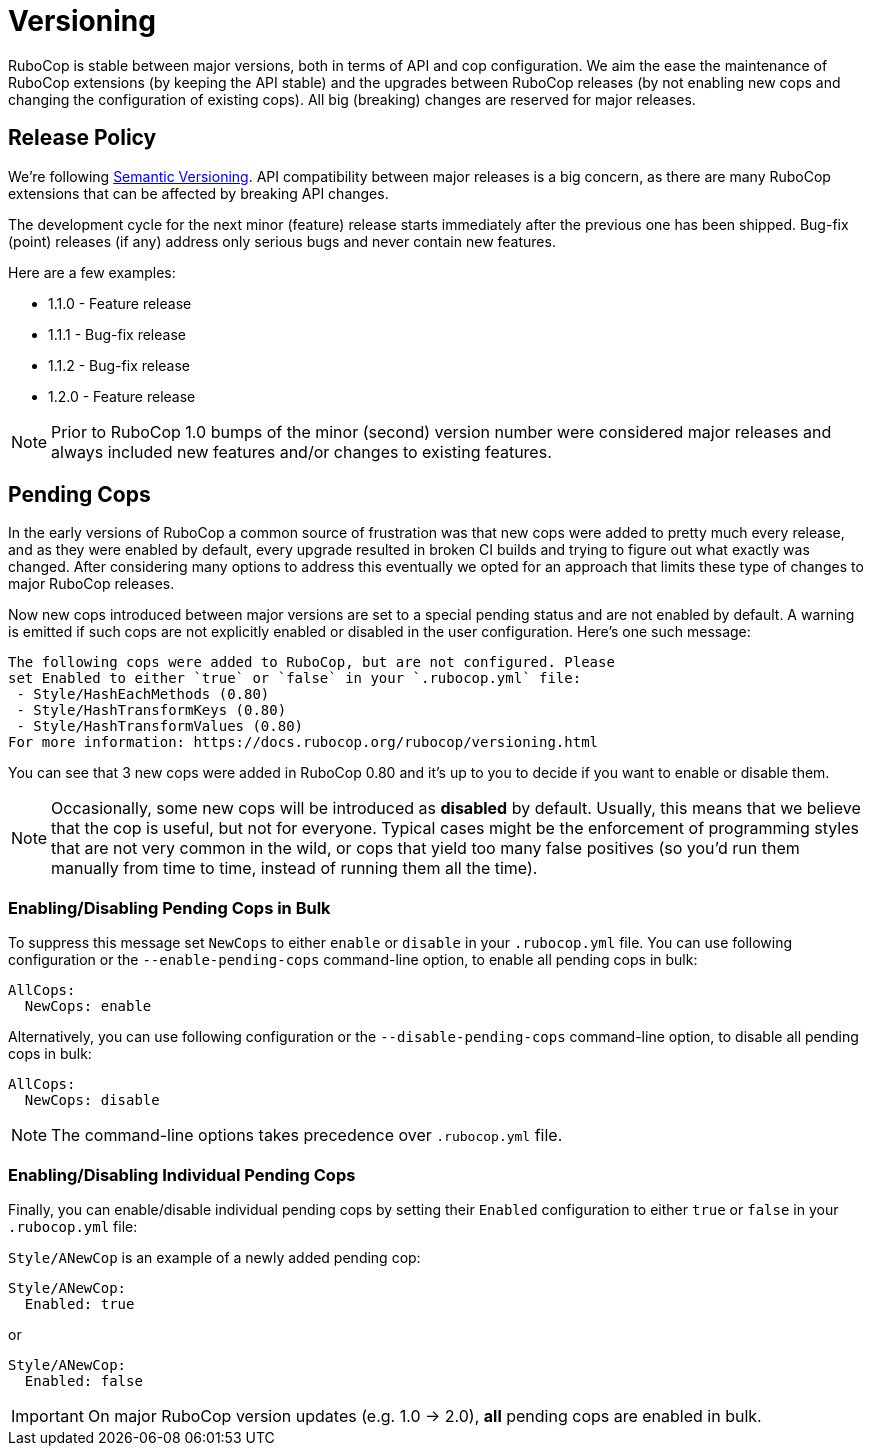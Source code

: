 = Versioning

RuboCop is stable between major versions, both in terms of API and cop
configuration. We aim the ease the maintenance of RuboCop extensions
(by keeping the API stable) and the upgrades between RuboCop releases
(by not enabling new cops and changing the configuration of existing cops).
All big (breaking) changes are reserved for major releases.

== Release Policy

We're following https://semver.org/[Semantic Versioning].  API
compatibility between major releases is a big concern, as there are
many RuboCop extensions that can be affected by breaking API changes.

The development cycle for the next minor (feature) release starts
immediately after the previous one has been shipped. Bug-fix (point)
releases (if any) address only serious bugs and never contain new
features.

Here are a few examples:

* 1.1.0 - Feature release
* 1.1.1 - Bug-fix release
* 1.1.2 - Bug-fix release
* 1.2.0 - Feature release

NOTE: Prior to RuboCop 1.0 bumps of the minor (second) version number
were considered major releases and always included new features and/or
changes to existing features.

== Pending Cops

In the early versions of RuboCop a common source of frustration was that
new cops were added to pretty much every release, and as they were enabled
by default, every upgrade resulted in broken CI builds and trying to figure
out what exactly was changed. After considering many options to address
this eventually we opted for an approach that limits these type of changes
to major RuboCop releases.

Now new cops introduced between major versions are set to a special pending
status and are not enabled by default. A warning is emitted if such cops
are not explicitly enabled or disabled in the user configuration. Here's
one such message:

----
The following cops were added to RuboCop, but are not configured. Please
set Enabled to either `true` or `false` in your `.rubocop.yml` file:
 - Style/HashEachMethods (0.80)
 - Style/HashTransformKeys (0.80)
 - Style/HashTransformValues (0.80)
For more information: https://docs.rubocop.org/rubocop/versioning.html
----

You can see that 3 new cops were added in RuboCop 0.80 and it's up to you
to decide if you want to enable or disable them.

NOTE: Occasionally, some new cops will be introduced as *disabled* by
default.  Usually, this means that we believe that the cop is useful,
but not for everyone.  Typical cases might be the enforcement of
programming styles that are not very common in the wild, or cops that
yield too many false positives (so you'd run them manually from time
to time, instead of running them all the time).

=== Enabling/Disabling Pending Cops in Bulk

To suppress this message set `NewCops` to either `enable` or `disable` in your `.rubocop.yml` file.
You can use following configuration or the `--enable-pending-cops` command-line option, to enable all pending cops in bulk:

[source,yaml]
----
AllCops:
  NewCops: enable
----

Alternatively, you can use following configuration or the `--disable-pending-cops` command-line option, to disable all pending cops in bulk:

[source,yaml]
----
AllCops:
  NewCops: disable
----

NOTE: The command-line options takes precedence over `.rubocop.yml` file.

=== Enabling/Disabling Individual Pending Cops

Finally, you can enable/disable individual pending cops by setting their `Enabled` configuration to either `true` or `false` in your `.rubocop.yml` file:

`Style/ANewCop` is an example of a newly added pending cop:

[source,yaml]
----
Style/ANewCop:
  Enabled: true
----

or

[source,yaml]
----
Style/ANewCop:
  Enabled: false
----

IMPORTANT: On major RuboCop version updates (e.g. 1.0 -> 2.0), *all* pending cops are enabled in bulk.
